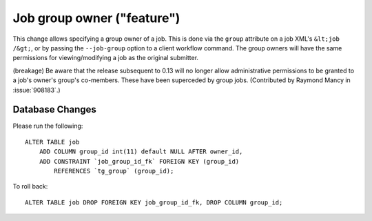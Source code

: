 Job group owner ("feature")
===========================

This change allows specifying a group owner of a job. This is done via the
``group`` attribute on a job XML's ``&lt;job /&gt;``, or by passing
the ``--job-group`` option to a client workflow command. The group owners
will have the same permissions for viewing/modifying a job as the original
submitter.

(breakage)
Be aware that the release subsequent to 0.13 will no longer allow
administrative permissions to be granted to a job's owner's group's
co-members. These have been superceded by group jobs.
(Contributed by Raymond Mancy in :issue:`908183`.)

Database Changes
----------------
Please run the following::

  ALTER TABLE job
      ADD COLUMN group_id int(11) default NULL AFTER owner_id,
      ADD CONSTRAINT `job_group_id_fk` FOREIGN KEY (group_id)
          REFERENCES `tg_group` (group_id);


To roll back::

  ALTER TABLE job DROP FOREIGN KEY job_group_id_fk, DROP COLUMN group_id;
